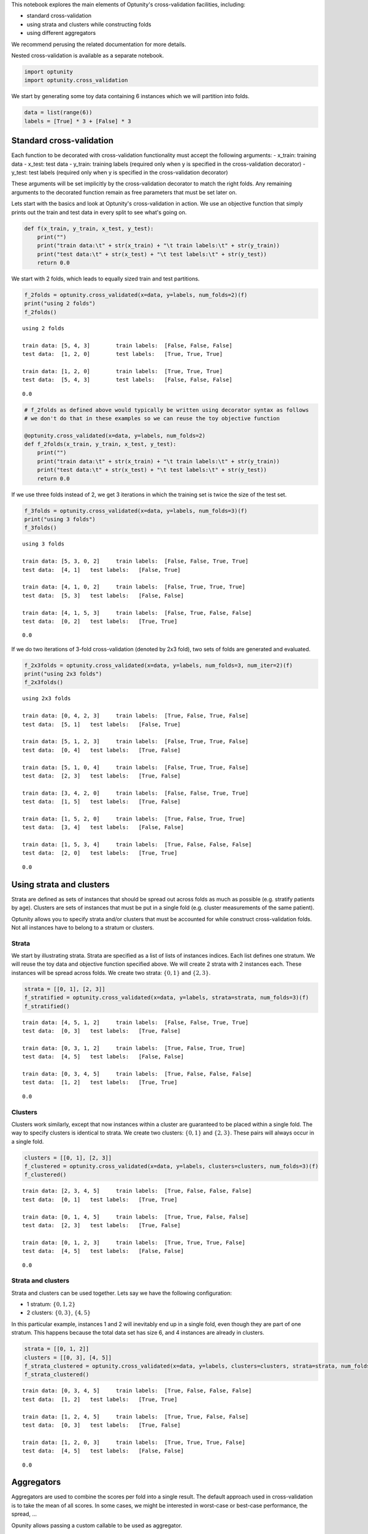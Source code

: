 
This notebook explores the main elements of Optunity's cross-validation
facilities, including:

-  standard cross-validation
-  using strata and clusters while constructing folds
-  using different aggregators

We recommend perusing the related documentation for more details.

Nested cross-validation is available as a separate notebook.

.. code:: python

    import optunity
    import optunity.cross_validation
We start by generating some toy data containing 6 instances which we
will partition into folds.

.. code:: python

    data = list(range(6))
    labels = [True] * 3 + [False] * 3

Standard cross-validation 
==========================

Each function to be decorated with cross-validation functionality must
accept the following arguments: - x\_train: training data - x\_test:
test data - y\_train: training labels (required only when y is specified
in the cross-validation decorator) - y\_test: test labels (required only
when y is specified in the cross-validation decorator)

These arguments will be set implicitly by the cross-validation decorator
to match the right folds. Any remaining arguments to the decorated
function remain as free parameters that must be set later on.

Lets start with the basics and look at Optunity's cross-validation in
action. We use an objective function that simply prints out the train
and test data in every split to see what's going on.

.. code:: python

    def f(x_train, y_train, x_test, y_test):
        print("")
        print("train data:\t" + str(x_train) + "\t train labels:\t" + str(y_train))
        print("test data:\t" + str(x_test) + "\t test labels:\t" + str(y_test))
        return 0.0
We start with 2 folds, which leads to equally sized train and test
partitions.

.. code:: python

    f_2folds = optunity.cross_validated(x=data, y=labels, num_folds=2)(f)
    print("using 2 folds")
    f_2folds()

.. parsed-literal::

    using 2 folds
    
    train data:	[5, 4, 3]	 train labels:	[False, False, False]
    test data:	[1, 2, 0]	 test labels:	[True, True, True]
    
    train data:	[1, 2, 0]	 train labels:	[True, True, True]
    test data:	[5, 4, 3]	 test labels:	[False, False, False]




.. parsed-literal::

    0.0



.. code:: python

    # f_2folds as defined above would typically be written using decorator syntax as follows
    # we don't do that in these examples so we can reuse the toy objective function
    
    @optunity.cross_validated(x=data, y=labels, num_folds=2)
    def f_2folds(x_train, y_train, x_test, y_test):
        print("")
        print("train data:\t" + str(x_train) + "\t train labels:\t" + str(y_train))
        print("test data:\t" + str(x_test) + "\t test labels:\t" + str(y_test))
        return 0.0
If we use three folds instead of 2, we get 3 iterations in which the
training set is twice the size of the test set.

.. code:: python

    f_3folds = optunity.cross_validated(x=data, y=labels, num_folds=3)(f)
    print("using 3 folds")
    f_3folds()

.. parsed-literal::

    using 3 folds
    
    train data:	[5, 3, 0, 2]	 train labels:	[False, False, True, True]
    test data:	[4, 1]	 test labels:	[False, True]
    
    train data:	[4, 1, 0, 2]	 train labels:	[False, True, True, True]
    test data:	[5, 3]	 test labels:	[False, False]
    
    train data:	[4, 1, 5, 3]	 train labels:	[False, True, False, False]
    test data:	[0, 2]	 test labels:	[True, True]




.. parsed-literal::

    0.0



If we do two iterations of 3-fold cross-validation (denoted by 2x3
fold), two sets of folds are generated and evaluated.

.. code:: python

    f_2x3folds = optunity.cross_validated(x=data, y=labels, num_folds=3, num_iter=2)(f)
    print("using 2x3 folds")
    f_2x3folds()

.. parsed-literal::

    using 2x3 folds
    
    train data:	[0, 4, 2, 3]	 train labels:	[True, False, True, False]
    test data:	[5, 1]	 test labels:	[False, True]
    
    train data:	[5, 1, 2, 3]	 train labels:	[False, True, True, False]
    test data:	[0, 4]	 test labels:	[True, False]
    
    train data:	[5, 1, 0, 4]	 train labels:	[False, True, True, False]
    test data:	[2, 3]	 test labels:	[True, False]
    
    train data:	[3, 4, 2, 0]	 train labels:	[False, False, True, True]
    test data:	[1, 5]	 test labels:	[True, False]
    
    train data:	[1, 5, 2, 0]	 train labels:	[True, False, True, True]
    test data:	[3, 4]	 test labels:	[False, False]
    
    train data:	[1, 5, 3, 4]	 train labels:	[True, False, False, False]
    test data:	[2, 0]	 test labels:	[True, True]




.. parsed-literal::

    0.0



Using strata and clusters
=========================

Strata are defined as sets of instances that should be spread out across
folds as much as possible (e.g. stratify patients by age). Clusters are
sets of instances that must be put in a single fold (e.g. cluster
measurements of the same patient).

Optunity allows you to specify strata and/or clusters that must be
accounted for while construct cross-validation folds. Not all instances
have to belong to a stratum or clusters.

Strata
^^^^^^

We start by illustrating strata. Strata are specified as a list of lists
of instances indices. Each list defines one stratum. We will reuse the
toy data and objective function specified above. We will create 2 strata
with 2 instances each. These instances will be spread across folds. We
create two strata: :math:`\{0, 1\}` and :math:`\{2, 3\}`.

.. code:: python

    strata = [[0, 1], [2, 3]]
    f_stratified = optunity.cross_validated(x=data, y=labels, strata=strata, num_folds=3)(f)
    f_stratified()

.. parsed-literal::

    
    train data:	[4, 5, 1, 2]	 train labels:	[False, False, True, True]
    test data:	[0, 3]	 test labels:	[True, False]
    
    train data:	[0, 3, 1, 2]	 train labels:	[True, False, True, True]
    test data:	[4, 5]	 test labels:	[False, False]
    
    train data:	[0, 3, 4, 5]	 train labels:	[True, False, False, False]
    test data:	[1, 2]	 test labels:	[True, True]




.. parsed-literal::

    0.0



Clusters
^^^^^^^^

Clusters work similarly, except that now instances within a cluster are
guaranteed to be placed within a single fold. The way to specify
clusters is identical to strata. We create two clusters:
:math:`\{0, 1\}` and :math:`\{2, 3\}`. These pairs will always occur in
a single fold.

.. code:: python

    clusters = [[0, 1], [2, 3]]
    f_clustered = optunity.cross_validated(x=data, y=labels, clusters=clusters, num_folds=3)(f)
    f_clustered()

.. parsed-literal::

    
    train data:	[2, 3, 4, 5]	 train labels:	[True, False, False, False]
    test data:	[0, 1]	 test labels:	[True, True]
    
    train data:	[0, 1, 4, 5]	 train labels:	[True, True, False, False]
    test data:	[2, 3]	 test labels:	[True, False]
    
    train data:	[0, 1, 2, 3]	 train labels:	[True, True, True, False]
    test data:	[4, 5]	 test labels:	[False, False]




.. parsed-literal::

    0.0



Strata and clusters
^^^^^^^^^^^^^^^^^^^

Strata and clusters can be used together. Lets say we have the following
configuration:

-  1 stratum: :math:`\{0, 1, 2\}`
-  2 clusters: :math:`\{0, 3\}`, :math:`\{4, 5\}`

In this particular example, instances 1 and 2 will inevitably end up in
a single fold, even though they are part of one stratum. This happens
because the total data set has size 6, and 4 instances are already in
clusters.

.. code:: python

    strata = [[0, 1, 2]]
    clusters = [[0, 3], [4, 5]]
    f_strata_clustered = optunity.cross_validated(x=data, y=labels, clusters=clusters, strata=strata, num_folds=3)(f)
    f_strata_clustered()

.. parsed-literal::

    
    train data:	[0, 3, 4, 5]	 train labels:	[True, False, False, False]
    test data:	[1, 2]	 test labels:	[True, True]
    
    train data:	[1, 2, 4, 5]	 train labels:	[True, True, False, False]
    test data:	[0, 3]	 test labels:	[True, False]
    
    train data:	[1, 2, 0, 3]	 train labels:	[True, True, True, False]
    test data:	[4, 5]	 test labels:	[False, False]




.. parsed-literal::

    0.0



Aggregators 
============

Aggregators are used to combine the scores per fold into a single
result. The default approach used in cross-validation is to take the
mean of all scores. In some cases, we might be interested in worst-case
or best-case performance, the spread, ...

Opunity allows passing a custom callable to be used as aggregator.

The default aggregation in Optunity is to compute the mean across folds.

.. code:: python

    @optunity.cross_validated(x=data, num_folds=3)
    def f(x_train, x_test):
        result = x_test[0]
        print(result)
        return result
    
    f(1)

.. parsed-literal::

    5
    4
    3




.. parsed-literal::

    4.0



This can be replaced by any function, e.g. min or max.

.. code:: python

    @optunity.cross_validated(x=data, num_folds=3, aggregator=max)
    def fmax(x_train, x_test):
        result = x_test[0]
        print(result)
        return result
    
    fmax(1)

.. parsed-literal::

    4
    2
    3




.. parsed-literal::

    4



.. code:: python

    @optunity.cross_validated(x=data, num_folds=3, aggregator=min)
    def fmin(x_train, x_test):
        result = x_test[0]
        print(result)
        return result
    
    fmin(1)

.. parsed-literal::

    0
    1
    5




.. parsed-literal::

    0



Retaining intermediate results
^^^^^^^^^^^^^^^^^^^^^^^^^^^^^^

Often, it may be useful to retain all intermediate results, not just the
final aggregated data. This is made possible via
``optunity.cross_validation.mean_and_list`` aggregator. This aggregator
computes the mean for internal use in cross-validation, but also returns
a list of lists containing the full evaluation results.

.. code:: python

    @optunity.cross_validated(x=data, num_folds=3,
                              aggregator=optunity.cross_validation.mean_and_list)
    def f_full(x_train, x_test, coeff):
        return x_test[0] * coeff
    
    # evaluate f
    mean_score, all_scores = f_full(1.0)
    print(mean_score)
    print(all_scores)


.. parsed-literal::

    3.0
    [3.0, 2.0, 4.0]


Note that a cross-validation based on the ``mean_and_list`` aggregator
essentially returns a tuple of results. If the result is iterable, all
solvers in Optunity use the first element as the objective function
value. You can let the cross-validation procedure return other useful
statistics too, which you can access from the solver trace.

.. code:: python

    opt_coeff, info, _ = optunity.minimize(f_full, coeff=[0, 1], num_evals=10)
    print(opt_coeff)
    print("call log")
    for args, val in zip(info.call_log['args']['coeff'], info.call_log['values']):
        print(str(args) + '\t\t' + str(val))

.. parsed-literal::

    {'coeff': 0.01123046875}
    call log
    0.76513671875		(2.29541015625, [2.29541015625, 1.5302734375, 3.060546875])
    0.51513671875		(1.54541015625, [1.54541015625, 1.0302734375, 2.060546875])
    0.01513671875		(0.04541015625, [0.04541015625, 0.0302734375, 0.060546875])
    0.01123046875		(0.03369140625, [0.03369140625, 0.0224609375, 0.044921875])
    0.51123046875		(1.53369140625, [1.53369140625, 1.0224609375, 2.044921875])
    0.76123046875		(2.28369140625, [2.28369140625, 1.5224609375, 3.044921875])
    0.26123046875		(0.78369140625, [0.78369140625, 0.5224609375, 1.044921875])
    0.38623046875		(1.15869140625, [1.15869140625, 0.7724609375, 1.544921875])
    0.88623046875		(2.65869140625, [2.65869140625, 1.7724609375, 3.544921875])
    0.63623046875		(1.90869140625, [1.90869140625, 1.2724609375, 2.544921875])

